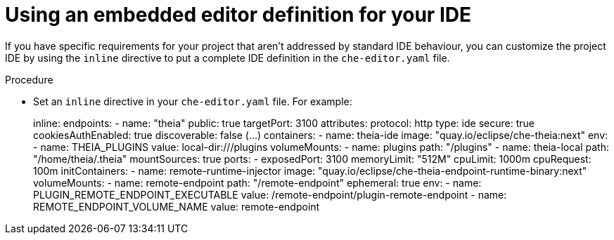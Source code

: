[id="using-an-embedded-editor-ddefinition-for-your-ide_{context}"]
= Using an embedded editor definition for your IDE

If you have specific requirements for your project that aren't addressed by standard IDE behaviour, you can customize the project IDE by using the `inline` directive to put a complete IDE definition in the `che-editor.yaml` file.

.Procedure

* Set an `inline` directive in your `che-editor.yaml` file. For example:
+
====
inline:
  endpoints:
    - name: "theia"
      public: true
      targetPort: 3100
      attributes:
        protocol: http
        type: ide
        secure: true
        cookiesAuthEnabled: true
        discoverable: false
    (...)
  containers:
    - name: theia-ide
      image: "quay.io/eclipse/che-theia:next"
      env:
        - name: THEIA_PLUGINS
          value: local-dir:///plugins
      volumeMounts:
        - name: plugins
          path: "/plugins"
        - name: theia-local
          path: "/home/theia/.theia"
      mountSources: true
      ports:
        - exposedPort: 3100
      memoryLimit: "512M"
      cpuLimit: 1000m
      cpuRequest: 100m
  initContainers:
    - name: remote-runtime-injector
      image: "quay.io/eclipse/che-theia-endpoint-runtime-binary:next"
      volumeMounts:
        - name: remote-endpoint
          path: "/remote-endpoint"
          ephemeral: true
      env:
        - name: PLUGIN_REMOTE_ENDPOINT_EXECUTABLE
          value: /remote-endpoint/plugin-remote-endpoint
        - name: REMOTE_ENDPOINT_VOLUME_NAME
          value: remote-endpoint
====

